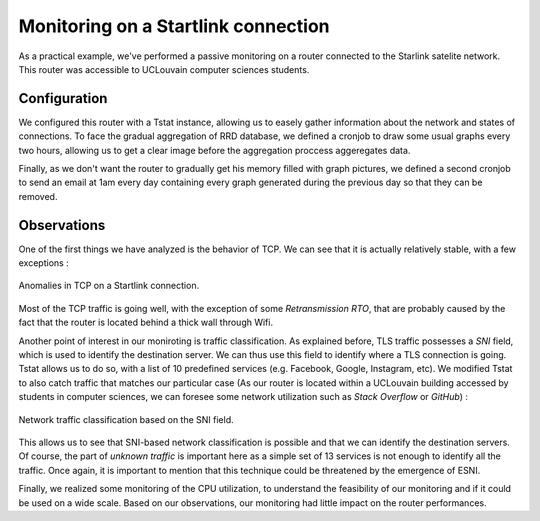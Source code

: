Monitoring on a Startlink connection
====================================

.. sectionauthor:: Clément Delzotti, Vincent Higginson

As a practical example, we've performed a passive monitoring on a router connected to the Starlink satelite network. This router was accessible to UCLouvain computer sciences students.

Configuration
-------------

We configured this router with a Tstat instance, allowing us to easely gather information about the network and states of connections. To face the gradual aggregation of RRD database, we defined a cronjob to draw some usual graphs every two hours, allowing us to get a clear image before the aggregation proccess aggeregates data.

Finally, as we don't want the router to gradually get his memory filled with graph pictures, we defined a second cronjob to send an email at 1am every day containing every graph generated during the previous day so that they can be removed.

Observations
------------

One of the first things we have analyzed is the behavior of TCP. We can see that it is actually relatively stable, with a few exceptions :

.. figure:: img/tcp-anomalies.png
   :width: 350
   :align: center

   Anomalies in TCP on a Startlink connection.

Most of the TCP traffic is going well, with the exception of some *Retransmission RTO*, that are probably caused by the fact that the router is located behind a thick wall through Wifi.

Another point of interest in our moniroting is traffic classification. As explained before, TLS traffic possesses a *SNI* field, which is used to identify the destination server. We can thus use this field to identify where a TLS connection is going. Tstat allows us to do so, with a list of 10 predefined services (e.g. Facebook, Google, Instagram, etc). We modified Tstat to also catch traffic that matches our particular case (As our router is located within a UCLouvain building accessed by students in computer sciences, we can foresee some network utilization such as *Stack Overflow* or *GitHub*) :

.. figure:: img/tlsdl.png
   :width: 350
   :align: center

   Network traffic classification based on the SNI field.

This allows us to see that SNI-based network classification is possible and that we can identify the destination servers. Of course, the part of *unknown traffic* is important here as a simple set of 13 services is not enough to identify all the traffic. Once again, it is important to mention that this technique could be threatened by the emergence of ESNI.

Finally, we realized some monitoring of the CPU utilization, to understand the feasibility of our monitoring and if it could be used on a wide scale. Based on our observations, our monitoring had little impact on the router performances.